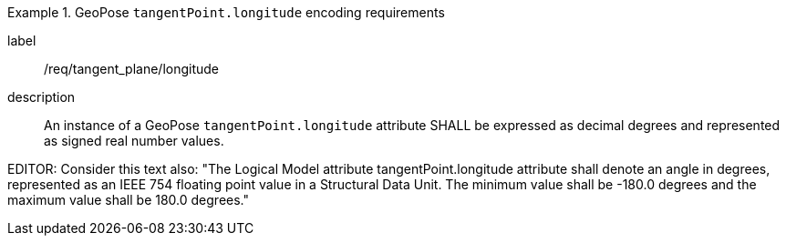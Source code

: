 [requirement]
.GeoPose `tangentPoint.longitude` encoding requirements
====
[%metadata]
label:: /req/tangent_plane/longitude
description:: An instance of a GeoPose `tangentPoint.longitude` attribute SHALL be expressed as decimal degrees and represented as signed real number values.
====

EDITOR: Consider this text also: "The Logical Model attribute tangentPoint.longitude attribute shall denote an angle in degrees, represented as an IEEE 754 floating point value in a Structural Data Unit. The minimum value shall be -180.0 degrees and the maximum value shall be 180.0 degrees."
